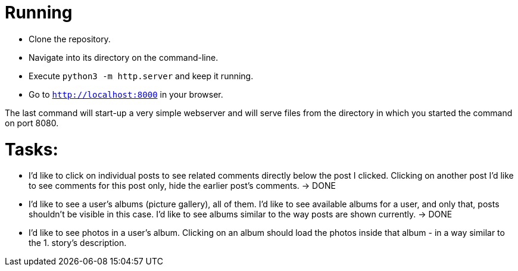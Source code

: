 = Running

* Clone the repository.
* Navigate into its directory on the command-line.
* Execute `python3 -m http.server` and keep it running.
* Go to `http://localhost:8000` in your browser.

The last command will start-up a very simple webserver and will serve files from the directory in which you started the command on port 8080.

= Tasks:

* I'd like to click on individual posts to see related comments directly below the post I clicked.
  Clicking on another post I'd like to see comments for this post only, hide the earlier post's comments. -> DONE
* I'd like to see a user's albums (picture gallery), all of them.
  I'd like to see available albums for a user, and only that, posts shouldn't be visible in this case.
  I'd like to see albums similar to the way posts are shown currently. -> DONE
* I'd like to see photos in a user's album.
  Clicking on an album should load the photos inside that album - in a way similar to the 1. story's description.
